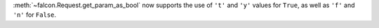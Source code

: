 :meth:`~falcon.Request.get_param_as_bool` now supports the use of ``'t'`` and ``'y'``
values for ``True``, as well as ``'f'`` and ``'n'`` for ``False``.
